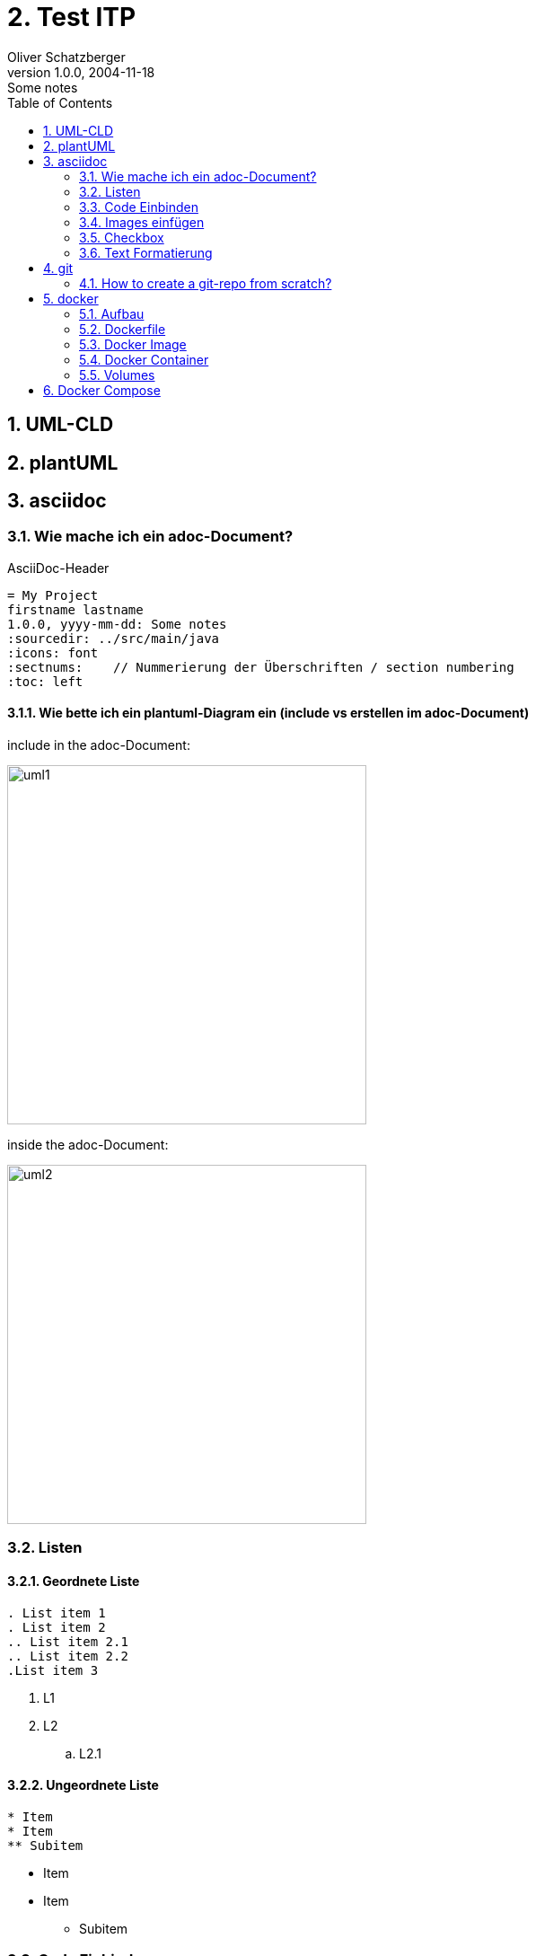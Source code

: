 = 2. Test ITP
Oliver Schatzberger
1.0.0, 2004-11-18: Some notes
ifndef::imagesdir[:imagesdir: images]
//:toc-placement!:  // prevents the generation of the doc at this position, so it can be printed afterwards
:sourcedir: ../src/main/java
:icons: font
:sectnums:    // Nummerierung der Überschriften / section numbering
:toc: left

//Need this blank line after ifdef, don't know why...
ifdef::backend-html5[]

// print the toc here (not at the default position)
//toc::[]


== UML-CLD



== plantUML

== asciidoc

=== Wie mache ich ein adoc-Document?
AsciiDoc-Header
[source, asciidoc]
----
= My Project
firstname lastname
1.0.0, yyyy-mm-dd: Some notes
ifndef::imagesdir[:imagesdir: images]
:sourcedir: ../src/main/java
:icons: font
:sectnums:    // Nummerierung der Überschriften / section numbering
:toc: left

ifdef::backend-html5[]
----


==== Wie bette ich ein plantuml-Diagram ein (include vs erstellen im adoc-Document)

include in the adoc-Document:

image::uml1.png[uml1,400]

inside the adoc-Document:

image::uml2.png[uml2,400]

=== Listen
==== Geordnete Liste
----
. List item 1
. List item 2
.. List item 2.1
.. List item 2.2
.List item 3
----
. L1
. L2
.. L2.1

==== Ungeordnete Liste
----
* Item
* Item
** Subitem
----
* Item
* Item
** Subitem

=== Code Einbinden
----
[source, java]
----

[source, java]
----
public static void main(){
    System.out.println("Hello World!")
}
----

=== Images einfügen
----
image::smiley.png[100, 100] //in eckigen klammern wird höhe und breite mitgegeben
----
image::smiley.png[100, 100]

=== Checkbox

=== Text Formatierung
==== Farbe
----
[blue]#blau# ist der himmel
----
[blue]#blau# ist der himmel

==== Fett
----
*fett* normal
----
*fett* normal


== git

=== How to create a git-repo from scratch?

1) create a folder
[source, bash]
----
mkdir myrepo
----

2) initialize a git-repo
[source, bash]
----
git init
----

3) add a remote host
[source, bash]
----
git remote add origin url
----

4) add all files to the repo
[source, bash]
----
git add .
----

5) commit the changes
[source, bash]
----
git commit -m "initial commit"
----

6) create a new main branch
[source, bash]
----
git branch -M main
----

7) copy branch
[source, bash]
----
git branch -c main
----


8) checkout the branch you want to work on
[source, bash]
----
git checkout main
----

9) push the repo to the remote host
[source, bash]
----
git push origin main
----

== docker
Docker wird verwendet, um auf verschiedenen Maschinen die exakt
gleiche Umgebung zu erzeugen.

=== Aufbau

image::dockerfile.png[dockerfile,400]

=== Dockerfile
Dockerfile ist das Kochrezept für das Image hier werden
die Working areas und sonstiges definiert.

*Commands:*

FROM: Name des Images, welches verwendet werden soll
[source, dockerfile]
----
FROM postgres:14-bullseye (immer Version angeben)
----

RUN: Befehle, die beim Start des Images ausgeführt werden sollen
[source, dockerfile]
----
RUN ls -al
----

COPY: ausgewählte Dateien, welche im Container gespeichert werden sollen
[source, dockerfile]
----
COPY . /app ("." alle Verzeichnise im aktuellen Container werden in das Arbeitsverzeichnis "/app" kopiert)
----

ENTRYPOINT: Wird verwendet um exectuable-Dateien im Container zu starten
[source, dockerfile]
----
ENTRYPOINT ["/bin/bash"] (default entrypoint in ubuntu; öffnet interaktive Shell)
----

CMD: Kommt nach ENTRYPOINT
[source, dockerfile]
----
CMD ["ls -al"] (listet alle Dateien im Container auf)
----

=== Docker Image
Docker Image ist wie eine CD, auf der selbst nichts verändert werden kann.

=== Docker Container
Der Docker Container ist wie eine Glasscheibe über der CD auf der Änderungen geschrieben werden können.

==== docker build
Docker build ist ein Befehl, welcher aus einem Dockerfile ein Image erzeugt.

*Beispiel:*
[source, dockerfile]
----
docker build -t my-postgres . (= der "." steht für das aktuelle Verzeichnis)
----

==== docker run
Docker run ist ein Befehl, welcher ein Image ausführt.
[source, dockerfile]
----
docker run my-postgres
----

Optional Parameter:

* -it: interactive terminal -> connect via ssh
* --rm: remove container after execution
* --name: name of the container
* -p: port mapping
* -v: volume mapping
* -e: environment variable
* -d: execute in background daemon mode


==== weiter Befehle

* service docker start: startet den Docker-Daemon
* docker stop: Stoppt den Docker-Daemon
* docker image/container ls: Listet alle Container und Images auf
* docker ps (=container ls): Listet alle Container auf
* docker prune (=löscht alle container)
* docker rm (löscht container)
* docker rmi (=löscht image)


=== Volumes
Um nach löschen eines Containers noch Daten zu behalten, kann ein Volume verwendet werden.

==== Bind Mount
Absoulter Pfad am Host wird als Volume im Container verwendet -> deprecated

==== Volume Mount
Directory am Host wird als Volume im Container verwendet
-> wird der Container neu gestartet, werden die Daten nicht gelöscht


== Docker Compose
Docker Compose verschachtelt mehrere dockerfile/images in einem yaml-File.
Um vollständige Applikationen einfach runnable zu machen.

Diese Container werden in einem virtuellen Netzwerk gestartet und können so problemlos aufeinander zugreifen

image::docker-compose.png[docker-compose,400]

Anwendungsfälle:

* Full-Scale-Applikation
* Websiten
* Apps

Command:
[source, bash]
----
docker-compose up (=selbes Verzeichnis wie docker-compose.yml)
----

mit -d wird der Container im Hintergrund laufen
